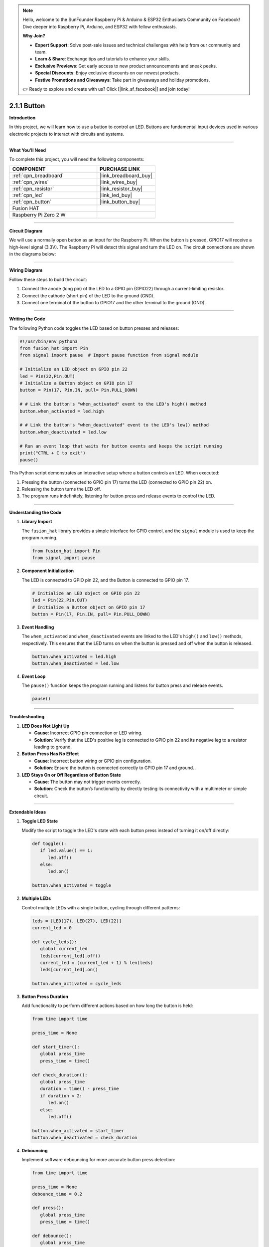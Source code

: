 .. note::

    Hello, welcome to the SunFounder Raspberry Pi & Arduino & ESP32 Enthusiasts Community on Facebook! Dive deeper into Raspberry Pi, Arduino, and ESP32 with fellow enthusiasts.

    **Why Join?**

    - **Expert Support**: Solve post-sale issues and technical challenges with help from our community and team.
    - **Learn & Share**: Exchange tips and tutorials to enhance your skills.
    - **Exclusive Previews**: Get early access to new product announcements and sneak peeks.
    - **Special Discounts**: Enjoy exclusive discounts on our newest products.
    - **Festive Promotions and Giveaways**: Take part in giveaways and holiday promotions.

    👉 Ready to explore and create with us? Click [|link_sf_facebook|] and join today!

.. _2.1.1_py:

2.1.1 Button
===============

**Introduction**

In this project, we will learn how to use a button to control an LED. Buttons are fundamental input devices used in various electronic projects to interact with circuits and systems.

----------------------------------------------

**What You’ll Need**

To complete this project, you will need the following components:

.. list-table::
    :widths: 30 20
    :header-rows: 1

    *   - COMPONENT
        - PURCHASE LINK

    *   - :ref:`cpn_breadboard`
        - |link_breadboard_buy|
    *   - :ref:`cpn_wires`
        - |link_wires_buy|
    *   - :ref:`cpn_resistor`
        - |link_resistor_buy|
    *   - :ref:`cpn_led`
        - |link_led_buy|
    *   - :ref:`cpn_button`
        - |link_button_buy|
    *   - Fusion HAT
        - 
    *   - Raspberry Pi Zero 2 W
        -



----------------------------------------------

**Circuit Diagram**

We will use a normally open button as an input for the Raspberry Pi. When the button is pressed, GPIO17 will receive a high-level signal (3.3V). The Raspberry Pi will detect this signal and turn the LED on. The circuit connections are shown in the diagrams below:


.. image:: img/fzz/2.1.1_sch.png
   :width: 800
   :align: center


----------------------------------------------

**Wiring Diagram**

Follow these steps to build the circuit:

1. Connect the anode (long pin) of the LED to a GPIO pin (GPIO22) through a current-limiting resistor.
2. Connect the cathode (short pin) of the LED to the ground (GND).
3. Connect one terminal of the button to GPIO17 and the other terminal to the ground (GND).


.. image:: img/fzz/2.1.1_bb.png
   :width: 800
   :align: center



----------------------------------------------

**Writing the Code**

The following Python code toggles the LED based on button presses and releases:


.. raw:: html

   <run></run>

.. code-block:: python

   #!/usr/bin/env python3
   from fusion_hat import Pin  
   from signal import pause  # Import pause function from signal module

   # Initialize an LED object on GPIO pin 22
   led = Pin(22,Pin.OUT)
   # Initialize a Button object on GPIO pin 17
   button = Pin(17, Pin.IN, pull= Pin.PULL_DOWN)

   # # Link the button's "when_activated" event to the LED's high() method
   button.when_activated = led.high

   # # Link the button's "when_deactivated" event to the LED's low() method
   button.when_deactivated = led.low

   # Run an event loop that waits for button events and keeps the script running
   print("CTRL + C to exit")
   pause()


This Python script demonstrates an interactive setup where a button controls an LED. When executed:

1. Pressing the button (connected to GPIO pin 17) turns the LED (connected to GPIO pin 22) on.
2. Releasing the button turns the LED off.
3. The program runs indefinitely, listening for button press and release events to control the LED.


----------------------------------------------

**Understanding the Code**

1. **Library Import**

   The ``fusion_hat`` library provides a simple interface for GPIO control, and the ``signal`` module is used to keep the program running.

   .. code-block:: python

      from fusion_hat import Pin  
      from signal import pause 

2. **Component Initialization**

   The LED is connected to GPIO pin 22, and the Button is connected to GPIO pin 17.

   .. code-block:: python

      # Initialize an LED object on GPIO pin 22
      led = Pin(22,Pin.OUT)
      # Initialize a Button object on GPIO pin 17
      button = Pin(17, Pin.IN, pull= Pin.PULL_DOWN)

3. **Event Handling**

   The ``when_activated`` and ``when_deactivated`` events are linked to the LED's ``high()`` and ``low()`` methods, respectively. This ensures that the LED turns on when the button is pressed and off when the button is released.

   .. code-block:: python

       button.when_activated = led.high
       button.when_deactivated = led.low

4. **Event Loop**

   The ``pause()`` function keeps the program running and listens for button press and release events.

   .. code-block:: python

       pause()

----------------------------------------------

**Troubleshooting**

1. **LED Does Not Light Up**  

   - **Cause**: Incorrect GPIO pin connection or LED wiring.  
   - **Solution**: Verify that the LED's positive leg is connected to GPIO pin 22 and its negative leg to a resistor leading to ground.

2. **Button Press Has No Effect**  

   - **Cause**: Incorrect button wiring or GPIO pin configuration.  
   - **Solution**: Ensure the button is connected correctly to GPIO pin 17 and ground. .

3. **LED Stays On or Off Regardless of Button State**  

   - **Cause**: The button may not trigger events correctly.  
   - **Solution**: Check the button’s functionality by directly testing its connectivity with a multimeter or simple circuit.



----------------------------------------------

**Extendable Ideas**

1. **Toggle LED State**  

   Modify the script to toggle the LED's state with each button press instead of turning it on/off directly:

   .. code-block:: python
    
      def toggle():
         if led.value() == 1:
            led.off()
         else:
            led.on()

      button.when_activated = toggle

2. **Multiple LEDs**  

   Control multiple LEDs with a single button, cycling through different patterns:

   .. code-block:: python

      leds = [LED(17), LED(27), LED(22)]
      current_led = 0

      def cycle_leds():
         global current_led
         leds[current_led].off()
         current_led = (current_led + 1) % len(leds)
         leds[current_led].on()

      button.when_activated = cycle_leds

3. **Button Press Duration**  

   Add functionality to perform different actions based on how long the button is held:

   .. code-block:: python

      from time import time

      press_time = None

      def start_timer():
         global press_time
         press_time = time()

      def check_duration():
         global press_time
         duration = time() - press_time
         if duration < 2:
            led.on()
         else:
            led.off()

      button.when_activated = start_timer
      button.when_deactivated = check_duration

4. **Debouncing**  

   Implement software debouncing for more accurate button press detection:

   .. code-block:: python

      from time import time

      press_time = None
      debounce_time = 0.2

      def press():
         global press_time
         press_time = time()

      def debounce():
         global press_time
         current_time = time()
         duration = current_time - press_time
         if duration < debounce_time:
            return
         else:
            led.on()

      button.when_activated = press
      button.when_deactivated = debounce


----------------------------------------------

**Conclusion**

This project demonstrates how to use a button to control an LED with a Fusion HAT. Buttons are versatile components and can be integrated into various applications, from basic circuits to complex interactive systems.
